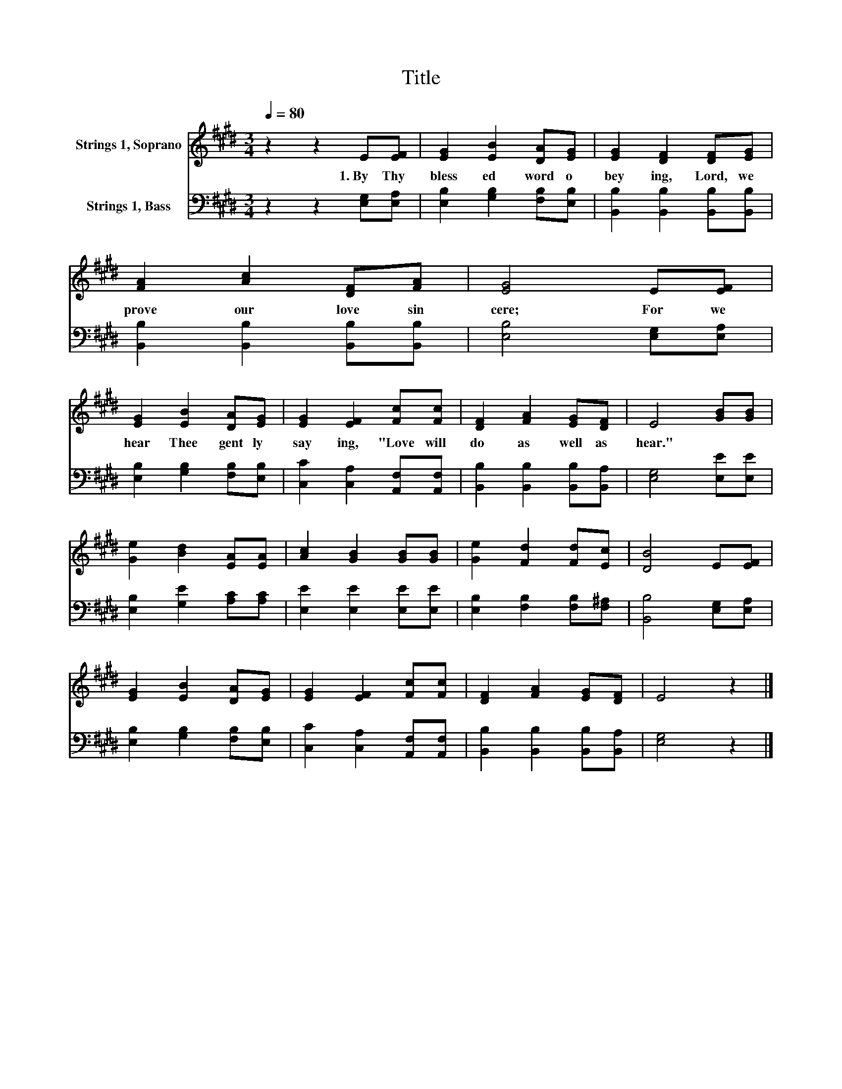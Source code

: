 X:1
T:Title
%%score 1 2
L:1/8
Q:1/4=80
M:3/4
K:E
V:1 treble nm="Strings 1, Soprano"
V:2 bass nm="Strings 1, Bass"
V:1
 z2 z2 E[EF] | [EG]2 [EB]2 [DA][EG] | [EG]2 [DF]2 [DF][EG] | [FA]2 [Ac]2 [DF][FA] | [EG]4 E[EF] | %5
w: 1.~By~ Thy~|bless ed~ word~ o|bey ing,~ Lord,~ we~|prove~ our~ love~ sin|cere;~ For~ we~|
 [EG]2 [EB]2 [DA][EG] | [EG]2 [EF]2 [Fc][Fc] | [DF]2 [FA]2 [EG][DF] | E4 [GB][GB] | %9
w: hear~ Thee~ gent ly~|say ing,~ "Love~ will~|do~ as~ well~ as~|hear."~ * *|
 [Ge]2 [Bd]2 [EA][EA] | [Ac]2 [GB]2 [GB][GB] | [Ge]2 [Fd]2 [Fd][Ec] | [DB]4 E[EF] | %13
w: ||||
 [EG]2 [EB]2 [DA][EG] | [EG]2 [EF]2 [Fc][Fc] | [DF]2 [FA]2 [EG][DF] | E4 z2 |] %17
w: ||||
V:2
 z2 z2 [E,G,][E,A,] | [E,B,]2 [G,B,]2 [F,B,][E,B,] | [B,,B,]2 [B,,B,]2 [B,,B,][B,,B,] | %3
 [B,,B,]2 [B,,B,]2 [B,,B,][B,,B,] | [E,B,]4 [E,G,][E,A,] | [E,B,]2 [G,B,]2 [F,B,][E,B,] | %6
 [C,C]2 [C,A,]2 [A,,F,][A,,F,] | [B,,B,]2 [B,,B,]2 [B,,B,][B,,A,] | [E,G,]4 [E,E][E,E] | %9
 [E,B,]2 [G,E]2 [A,C][A,C] | [E,E]2 [E,E]2 [E,E][E,E] | [E,B,]2 [F,B,]2 [F,B,][F,^A,] | %12
 [B,,B,]4 [E,G,][E,A,] | [E,B,]2 [G,B,]2 [F,B,][E,B,] | [C,C]2 [C,A,]2 [A,,F,][A,,F,] | %15
 [B,,B,]2 [B,,B,]2 [B,,B,][B,,A,] | [E,G,]4 z2 |] %17

